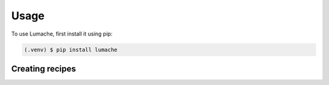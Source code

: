 Usage
=====



To use Lumache, first install it using pip:

.. code-block:: console

   (.venv) $ pip install lumache

Creating recipes
----------------

